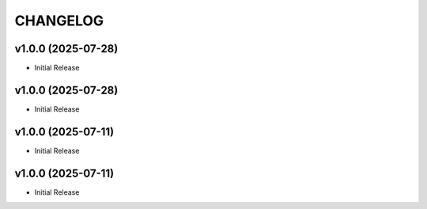 .. _changelog:

=========
CHANGELOG
=========

..
    version list

.. _changelog-v1.0.0:

v1.0.0 (2025-07-28)
===================

* Initial Release

.. _changelog-v1.0.0:

v1.0.0 (2025-07-28)
===================

* Initial Release

.. _changelog-v1.0.0:

v1.0.0 (2025-07-11)
===================

* Initial Release

.. _changelog-v1.0.0:

v1.0.0 (2025-07-11)
===================

* Initial Release
